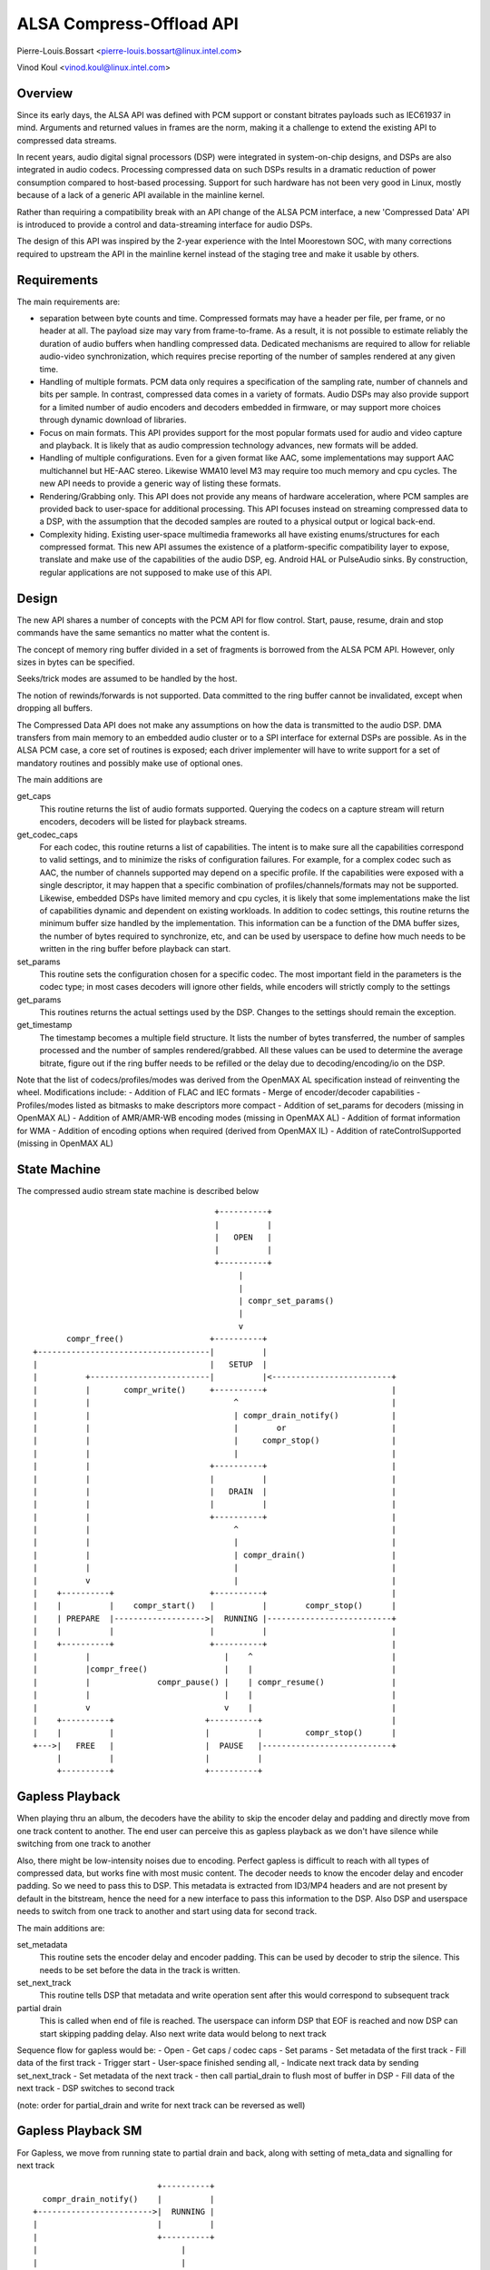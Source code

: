 =========================
ALSA Compress-Offload API
=========================

Pierre-Louis.Bossart <pierre-louis.bossart@linux.intel.com>

Vinod Koul <vinod.koul@linux.intel.com>


Overview
========
Since its early days, the ALSA API was defined with PCM support or
constant bitrates payloads such as IEC61937 in mind. Arguments and
returned values in frames are the norm, making it a challenge to
extend the existing API to compressed data streams.

In recent years, audio digital signal processors (DSP) were integrated
in system-on-chip designs, and DSPs are also integrated in audio
codecs. Processing compressed data on such DSPs results in a dramatic
reduction of power consumption compared to host-based
processing. Support for such hardware has not been very good in Linux,
mostly because of a lack of a generic API available in the mainline
kernel.

Rather than requiring a compatibility break with an API change of the
ALSA PCM interface, a new 'Compressed Data' API is introduced to
provide a control and data-streaming interface for audio DSPs.

The design of this API was inspired by the 2-year experience with the
Intel Moorestown SOC, with many corrections required to upstream the
API in the mainline kernel instead of the staging tree and make it
usable by others.


Requirements
============
The main requirements are:

- separation between byte counts and time. Compressed formats may have
  a header per file, per frame, or no header at all. The payload size
  may vary from frame-to-frame. As a result, it is not possible to
  estimate reliably the duration of audio buffers when handling
  compressed data. Dedicated mechanisms are required to allow for
  reliable audio-video synchronization, which requires precise
  reporting of the number of samples rendered at any given time.

- Handling of multiple formats. PCM data only requires a specification
  of the sampling rate, number of channels and bits per sample. In
  contrast, compressed data comes in a variety of formats. Audio DSPs
  may also provide support for a limited number of audio encoders and
  decoders embedded in firmware, or may support more choices through
  dynamic download of libraries.

- Focus on main formats. This API provides support for the most
  popular formats used for audio and video capture and playback. It is
  likely that as audio compression technology advances, new formats
  will be added.

- Handling of multiple configurations. Even for a given format like
  AAC, some implementations may support AAC multichannel but HE-AAC
  stereo. Likewise WMA10 level M3 may require too much memory and cpu
  cycles. The new API needs to provide a generic way of listing these
  formats.

- Rendering/Grabbing only. This API does not provide any means of
  hardware acceleration, where PCM samples are provided back to
  user-space for additional processing. This API focuses instead on
  streaming compressed data to a DSP, with the assumption that the
  decoded samples are routed to a physical output or logical back-end.

- Complexity hiding. Existing user-space multimedia frameworks all
  have existing enums/structures for each compressed format. This new
  API assumes the existence of a platform-specific compatibility layer
  to expose, translate and make use of the capabilities of the audio
  DSP, eg. Android HAL or PulseAudio sinks. By construction, regular
  applications are not supposed to make use of this API.


Design
======
The new API shares a number of concepts with the PCM API for flow
control. Start, pause, resume, drain and stop commands have the same
semantics no matter what the content is.

The concept of memory ring buffer divided in a set of fragments is
borrowed from the ALSA PCM API. However, only sizes in bytes can be
specified.

Seeks/trick modes are assumed to be handled by the host.

The notion of rewinds/forwards is not supported. Data committed to the
ring buffer cannot be invalidated, except when dropping all buffers.

The Compressed Data API does not make any assumptions on how the data
is transmitted to the audio DSP. DMA transfers from main memory to an
embedded audio cluster or to a SPI interface for external DSPs are
possible. As in the ALSA PCM case, a core set of routines is exposed;
each driver implementer will have to write support for a set of
mandatory routines and possibly make use of optional ones.

The main additions are

get_caps
  This routine returns the list of audio formats supported. Querying the
  codecs on a capture stream will return encoders, decoders will be
  listed for playback streams.

get_codec_caps
  For each codec, this routine returns a list of
  capabilities. The intent is to make sure all the capabilities
  correspond to valid settings, and to minimize the risks of
  configuration failures. For example, for a complex codec such as AAC,
  the number of channels supported may depend on a specific profile. If
  the capabilities were exposed with a single descriptor, it may happen
  that a specific combination of profiles/channels/formats may not be
  supported. Likewise, embedded DSPs have limited memory and cpu cycles,
  it is likely that some implementations make the list of capabilities
  dynamic and dependent on existing workloads. In addition to codec
  settings, this routine returns the minimum buffer size handled by the
  implementation. This information can be a function of the DMA buffer
  sizes, the number of bytes required to synchronize, etc, and can be
  used by userspace to define how much needs to be written in the ring
  buffer before playback can start.

set_params
  This routine sets the configuration chosen for a specific codec. The
  most important field in the parameters is the codec type; in most
  cases decoders will ignore other fields, while encoders will strictly
  comply to the settings

get_params
  This routines returns the actual settings used by the DSP. Changes to
  the settings should remain the exception.

get_timestamp
  The timestamp becomes a multiple field structure. It lists the number
  of bytes transferred, the number of samples processed and the number
  of samples rendered/grabbed. All these values can be used to determine
  the average bitrate, figure out if the ring buffer needs to be
  refilled or the delay due to decoding/encoding/io on the DSP.

Note that the list of codecs/profiles/modes was derived from the
OpenMAX AL specification instead of reinventing the wheel.
Modifications include:
- Addition of FLAC and IEC formats
- Merge of encoder/decoder capabilities
- Profiles/modes listed as bitmasks to make descriptors more compact
- Addition of set_params for decoders (missing in OpenMAX AL)
- Addition of AMR/AMR-WB encoding modes (missing in OpenMAX AL)
- Addition of format information for WMA
- Addition of encoding options when required (derived from OpenMAX IL)
- Addition of rateControlSupported (missing in OpenMAX AL)

State Machine
=============

The compressed audio stream state machine is described below ::

                                        +----------+
                                        |          |
                                        |   OPEN   |
                                        |          |
                                        +----------+
                                             |
                                             |
                                             | compr_set_params()
                                             |
                                             v
         compr_free()                  +----------+
  +------------------------------------|          |
  |                                    |   SETUP  |
  |          +-------------------------|          |<-------------------------+
  |          |       compr_write()     +----------+                          |
  |          |                              ^                                |
  |          |                              | compr_drain_notify()           |
  |          |                              |        or                      |
  |          |                              |     compr_stop()               |
  |          |                              |                                |
  |          |                         +----------+                          |
  |          |                         |          |                          |
  |          |                         |   DRAIN  |                          |
  |          |                         |          |                          |
  |          |                         +----------+                          |
  |          |                              ^                                |
  |          |                              |                                |
  |          |                              | compr_drain()                  |
  |          |                              |                                |
  |          v                              |                                |
  |    +----------+                    +----------+                          |
  |    |          |    compr_start()   |          |        compr_stop()      |
  |    | PREPARE  |------------------->|  RUNNING |--------------------------+
  |    |          |                    |          |                          |
  |    +----------+                    +----------+                          |
  |          |                            |    ^                             |
  |          |compr_free()                |    |                             |
  |          |              compr_pause() |    | compr_resume()              |
  |          |                            |    |                             |
  |          v                            v    |                             |
  |    +----------+                   +----------+                           |
  |    |          |                   |          |         compr_stop()      |
  +--->|   FREE   |                   |  PAUSE   |---------------------------+
       |          |                   |          |
       +----------+                   +----------+


Gapless Playback
================
When playing thru an album, the decoders have the ability to skip the encoder
delay and padding and directly move from one track content to another. The end
user can perceive this as gapless playback as we don't have silence while
switching from one track to another

Also, there might be low-intensity noises due to encoding. Perfect gapless is
difficult to reach with all types of compressed data, but works fine with most
music content. The decoder needs to know the encoder delay and encoder padding.
So we need to pass this to DSP. This metadata is extracted from ID3/MP4 headers
and are not present by default in the bitstream, hence the need for a new
interface to pass this information to the DSP. Also DSP and userspace needs to
switch from one track to another and start using data for second track.

The main additions are:

set_metadata
  This routine sets the encoder delay and encoder padding. This can be used by
  decoder to strip the silence. This needs to be set before the data in the track
  is written.

set_next_track
  This routine tells DSP that metadata and write operation sent after this would
  correspond to subsequent track

partial drain
  This is called when end of file is reached. The userspace can inform DSP that
  EOF is reached and now DSP can start skipping padding delay. Also next write
  data would belong to next track

Sequence flow for gapless would be:
- Open
- Get caps / codec caps
- Set params
- Set metadata of the first track
- Fill data of the first track
- Trigger start
- User-space finished sending all,
- Indicate next track data by sending set_next_track
- Set metadata of the next track
- then call partial_drain to flush most of buffer in DSP
- Fill data of the next track
- DSP switches to second track

(note: order for partial_drain and write for next track can be reversed as well)

Gapless Playback SM
===================

For Gapless, we move from running state to partial drain and back, along
with setting of meta_data and signalling for next track ::


                                        +----------+
                compr_drain_notify()    |          |
              +------------------------>|  RUNNING |
              |                         |          |
              |                         +----------+
              |                              |
              |                              |
              |                              | compr_next_track()
              |                              |
              |                              V
              |                         +----------+
              |    compr_set_params()   |          |
              |             +-----------|NEXT_TRACK|
              |             |           |          |
              |             |           +--+-------+
              |             |              | |
              |             +--------------+ |
              |                              |
              |                              | compr_partial_drain()
              |                              |
              |                              V
              |                         +----------+
              |                         |          |
              +------------------------ | PARTIAL_ |
                                        |  DRAIN   |
                                        +----------+

Not supported
=============
- Support for VoIP/circuit-switched calls is not the target of this
  API. Support for dynamic bit-rate changes would require a tight
  coupling between the DSP and the host stack, limiting power savings.

- Packet-loss concealment is not supported. This would require an
  additional interface to let the decoder synthesize data when frames
  are lost during transmission. This may be added in the future.

- Volume control/routing is not handled by this API. Devices exposing a
  compressed data interface will be considered as regular ALSA devices;
  volume changes and routing information will be provided with regular
  ALSA kcontrols.

- Embedded audio effects. Such effects should be enabled in the same
  manner, no matter if the input was PCM or compressed.

- multichannel IEC encoding. Unclear if this is required.

- Encoding/decoding acceleration is not supported as mentioned
  above. It is possible to route the output of a decoder to a capture
  stream, or even implement transcoding capabilities. This routing
  would be enabled with ALSA kcontrols.

- Audio policy/resource management. This API does not provide any
  hooks to query the utilization of the audio DSP, nor any preemption
  mechanisms.

- No notion of underrun/overrun. Since the bytes written are compressed
  in nature and data written/read doesn't translate directly to
  rendered output in time, this does not deal with underrun/overrun and
  maybe dealt in user-library


Credits
=======
- Mark Brown and Liam Girdwood for discussions on the need for this API
- Harsha Priya for her work on intel_sst compressed API
- Rakesh Ughreja for valuable feedback
- Sing Nallasellan, Sikkandar Madar and Prasanna Samaga for
  demonstrating and quantifying the benefits of audio offload on a
  real platform.
